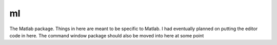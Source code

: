 ml
--

The Matlab package. Things in here are meant to be specific to Matlab. I 
had eventually planned on putting the editor code in here. The command
window package should also be moved into here at some point